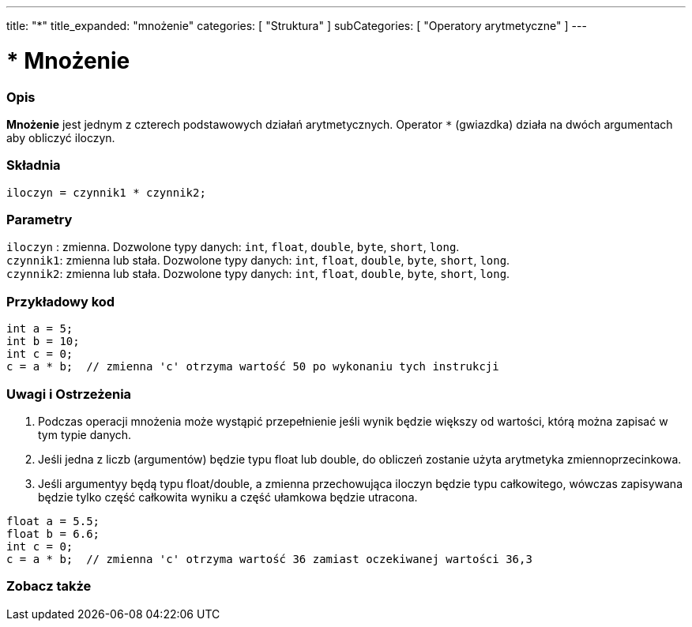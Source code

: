 ---
title: "*"
title_expanded: "mnożenie"
categories: [ "Struktura" ]
subCategories: [ "Operatory arytmetyczne" ]
---





= * Mnożenie


// POCZĄTEK SEKCJI OPISOWEJ
[#overview]
--

[float]
=== Opis
*Mnożenie* jest jednym z czterech podstawowych działań arytmetycznych. Operator `*` (gwiazdka) działa na dwóch argumentach aby obliczyć iloczyn.
[%hardbreaks]


[float]
=== Składnia
`iloczyn = czynnik1 * czynnik2;`


[float]
=== Parametry
`iloczyn` : zmienna. Dozwolone typy danych: `int`, `float`, `double`, `byte`, `short`, `long`. +
`czynnik1`: zmienna lub stała. Dozwolone typy danych: `int`, `float`, `double`, `byte`, `short`, `long`. +
`czynnik2`: zmienna lub stała. Dozwolone typy danych: `int`, `float`, `double`, `byte`, `short`, `long`.

--
// KONIEC SEKCJI OPISOWEJ




// POCZĄTEK SEKCJI JAK UŻYWAĆ
[#howtouse]
--

[float]
=== Przykładowy kod

[source,arduino]
----
int a = 5;
int b = 10;
int c = 0;
c = a * b;  // zmienna 'c' otrzyma wartość 50 po wykonaniu tych instrukcji
----
[%hardbreaks]

[float]
=== Uwagi i Ostrzeżenia
1. Podczas operacji mnożenia może wystąpić przepełnienie jeśli wynik będzie większy od wartości, którą można zapisać w tym typie danych.

2. Jeśli jedna z liczb (argumentów) będzie typu float lub double, do obliczeń zostanie użyta arytmetyka zmiennoprzecinkowa.

3. Jeśli argumentyy będą typu float/double, a zmienna przechowująca iloczyn będzie typu całkowitego, wówczas zapisywana będzie tylko część całkowita wyniku a część ułamkowa będzie utracona.

[source,arduino]
----
float a = 5.5;
float b = 6.6;
int c = 0;
c = a * b;  // zmienna 'c' otrzyma wartość 36 zamiast oczekiwanej wartości 36,3
----
[%hardbreaks]

--
// KONIEC SEKCJI JAK UŻYWAĆ




// POCZĄTEK SEKCJI ZOBACZ TAKŻE
[#see_also]
--

[float]
=== Zobacz także

[role="language"]

--
// KONIEC SEKCJI ZOBACZ TAKŻE
